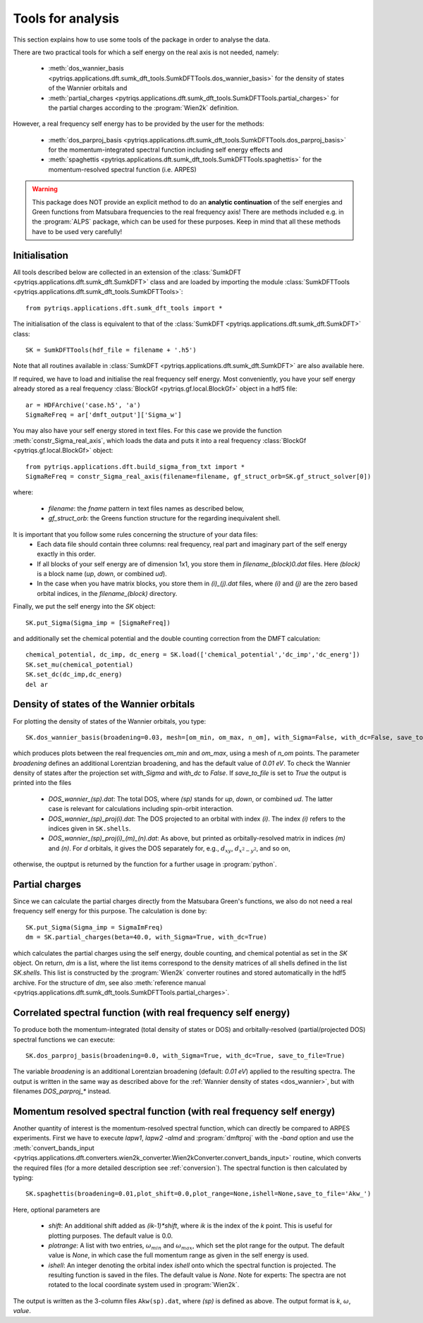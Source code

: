 .. _analysis:

Tools for analysis
==================

This section explains how to use some tools of the package in order to analyse the data.

There are two practical tools for which a self energy on the real axis is not needed, namely:

  * :meth:`dos_wannier_basis <pytriqs.applications.dft.sumk_dft_tools.SumkDFTTools.dos_wannier_basis>` for the density of states of the Wannier orbitals and
  * :meth:`partial_charges <pytriqs.applications.dft.sumk_dft_tools.SumkDFTTools.partial_charges>` for the partial charges according to the :program:`Wien2k` definition.

However, a real frequency self energy has to be provided by the user for the methods:

  * :meth:`dos_parproj_basis <pytriqs.applications.dft.sumk_dft_tools.SumkDFTTools.dos_parproj_basis>` for the momentum-integrated spectral function including self energy effects and
  * :meth:`spaghettis <pytriqs.applications.dft.sumk_dft_tools.SumkDFTTools.spaghettis>` for the momentum-resolved spectral function (i.e. ARPES)

.. warning::
  This package does NOT provide an explicit method to do an **analytic continuation** of the
  self energies and Green functions from Matsubara frequencies to the real frequency axis! 
  There are methods included e.g. in the :program:`ALPS` package, which can be used for these purposes. 
  Keep in mind that all these methods have to be used very carefully!

Initialisation
--------------

All tools described below are collected in an extension of the :class:`SumkDFT <pytriqs.applications.dft.sumk_dft.SumkDFT>` class and are
loaded by importing the module :class:`SumkDFTTools <pytriqs.applications.dft.sumk_dft_tools.SumkDFTTools>`::

  from pytriqs.applications.dft.sumk_dft_tools import *

The initialisation of the class is equivalent to that of the :class:`SumkDFT <pytriqs.applications.dft.sumk_dft.SumkDFT>` 
class::

  SK = SumkDFTTools(hdf_file = filename + '.h5')

Note that all routines available in :class:`SumkDFT <pytriqs.applications.dft.sumk_dft.SumkDFT>` are also available here. 

If required, we have to load and initialise the real frequency self energy. Most conveniently, 
you have your self energy already stored as a real frequency :class:`BlockGf <pytriqs.gf.local.BlockGf>` object 
in a hdf5 file::

  ar = HDFArchive('case.h5', 'a')
  SigmaReFreq = ar['dmft_output']['Sigma_w']

You may also have your self energy stored in text files. For this case we provide the function
:meth:`constr_Sigma_real_axis`, which loads the data and puts it into a real frequency :class:`BlockGf <pytriqs.gf.local.BlockGf>` object::

  from pytriqs.applications.dft.build_sigma_from_txt import *
  SigmaReFreq = constr_Sigma_real_axis(filename=filename, gf_struct_orb=SK.gf_struct_solver[0])

where:
 
  * `filename`: the `fname` pattern in text files names as described below,  
  * `gf_struct_orb`: the Greens function structure for the regarding inequivalent shell.

It is important that you follow some rules concerning the structure of your data files:
  * Each data file should contain three columns: real frequency, real part and imaginary part of the self energy exactly in this order. 
  * If all blocks of your self energy are of dimension 1x1, you store them in `filename_(block)0.dat` files. Here `(block)` is a block name (`up`, `down`, or combined `ud`). 
  * In the case when you have matrix blocks, you store them in `(i)_(j).dat` files, where `(i)` and `(j)` are the zero based orbital indices, in the `filename_(block)` directory. 
  
Finally, we put the self energy into the `SK` object::  
  
    SK.put_Sigma(Sigma_imp = [SigmaReFreq])

and additionally set the chemical potential and the double counting correction from the DMFT calculation::
  
  chemical_potential, dc_imp, dc_energ = SK.load(['chemical_potential','dc_imp','dc_energ'])
  SK.set_mu(chemical_potential)
  SK.set_dc(dc_imp,dc_energ)
  del ar

.. _dos_wannier:

Density of states of the Wannier orbitals
-----------------------------------------

For plotting the density of states of the Wannier orbitals, you type::

  SK.dos_wannier_basis(broadening=0.03, mesh=[om_min, om_max, n_om], with_Sigma=False, with_dc=False, save_to_file=True)

which produces plots between the real frequencies `om_min` and `om_max`, using a mesh of `n_om` points. The parameter 
`broadening` defines an additional Lorentzian broadening, and has the default value of `0.01 eV`. To check the Wannier 
density of states after the projection set `with_Sigma` and `with_dc` to `False`. If `save_to_file` is set to `True`
the output is printed into the files

  * `DOS_wannier_(sp).dat`: The total DOS, where `(sp)` stands for `up`, `down`, or combined `ud`. The latter case
    is relevant for calculations including spin-orbit interaction.
  * `DOS_wannier_(sp)_proj(i).dat`: The DOS projected to an orbital with index `(i)`. The index `(i)` refers to 
    the indices given in ``SK.shells``.
  * `DOS_wannier_(sp)_proj(i)_(m)_(n).dat`: As above, but printed as orbitally-resolved matrix in indices 
    `(m)` and `(n)`. For `d` orbitals, it gives the DOS separately for, e.g., :math:`d_{xy}`, :math:`d_{x^2-y^2}`, and so on,

otherwise, the ouptput is returned by the function for a further usage in :program:`python`.

Partial charges
---------------

Since we can calculate the partial charges directly from the Matsubara Green's functions, we also do not need a
real frequency self energy for this purpose. The calculation is done by::

  SK.put_Sigma(Sigma_imp = SigmaImFreq)
  dm = SK.partial_charges(beta=40.0, with_Sigma=True, with_dc=True)

which calculates the partial charges using the self energy, double counting, and chemical potential as set in the 
`SK` object. On return, `dm` is a list, where the list items correspond to the density matrices of all shells
defined in the list `SK.shells`. This list is constructed by the :program:`Wien2k` converter routines and stored automatically
in the hdf5 archive. For the structure of `dm`, see also :meth:`reference manual <pytriqs.applications.dft.sumk_dft_tools.SumkDFTTools.partial_charges>`.

Correlated spectral function (with real frequency self energy)
--------------------------------------------------------------

To produce both the momentum-integrated (total density of states or DOS) and orbitally-resolved (partial/projected DOS) spectral functions
we can execute::
  
  SK.dos_parproj_basis(broadening=0.0, with_Sigma=True, with_dc=True, save_to_file=True)

The variable `broadening` is an additional Lorentzian broadening (default: `0.01 eV`) applied to the resulting spectra.
The output is written in the same way as described above for the :ref:`Wannier density of states <dos_wannier>`, but with filenames 
`DOS_parproj_*` instead.  

Momentum resolved spectral function (with real frequency self energy)
---------------------------------------------------------------------

Another quantity of interest is the momentum-resolved spectral function, which can directly be compared to ARPES
experiments. First we have to execute `lapw1`, `lapw2 -almd` and :program:`dmftproj` with the `-band` 
option and use the :meth:`convert_bands_input <pytriqs.applications.dft.converters.wien2k_converter.Wien2kConverter.convert_bands_input>`
routine, which converts the required files (for a more detailed description see :ref:`conversion`). The spectral function is then calculated by typing::

  SK.spaghettis(broadening=0.01,plot_shift=0.0,plot_range=None,ishell=None,save_to_file='Akw_')

Here, optional parameters are

  * `shift`: An additional shift added as `(ik-1)*shift`, where `ik` is the index of the `k` point. This is useful for plotting purposes. 
    The default value is 0.0.
  * `plotrange`: A list with two entries, :math:`\omega_{min}` and :math:`\omega_{max}`, which set the plot
    range for the output. The default value is `None`, in which case the full momentum range as given in the self energy is used. 
  * `ishell`: An integer denoting the orbital index `ishell` onto which the spectral function is projected. The resulting function is saved in 
    the files. The default value is `None`. Note for experts: The spectra are not rotated to the local coordinate system used in :program:`Wien2k`.

The output is written as the 3-column files ``Akw(sp).dat``, where `(sp)` is defined as above. The output format is 
`k`, :math:`\omega`, `value`. 
